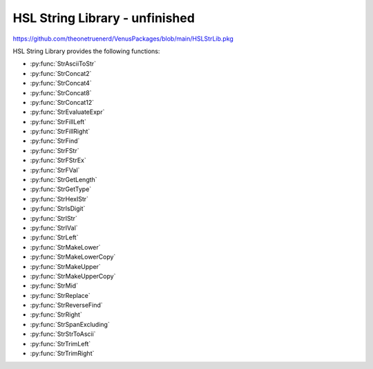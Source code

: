 HSL String Library - unfinished
==========================================

https://github.com/theonetruenerd/VenusPackages/blob/main/HSLStrLib.pkg

HSL String Library provides the following functions: 

- :py:func:`StrAsciiToStr`
- :py:func:`StrConcat2`
- :py:func:`StrConcat4`
- :py:func:`StrConcat8`
- :py:func:`StrConcat12`
- :py:func:`StrEvaluateExpr`
- :py:func:`StrFillLeft`
- :py:func:`StrFillRight`
- :py:func:`StrFind`
- :py:func:`StrFStr`
- :py:func:`StrFStrEx`
- :py:func:`StrFVal`
- :py:func:`StrGetLength`
- :py:func:`StrGetType`
- :py:func:`StrHexIStr`
- :py:func:`StrIsDigit`
- :py:func:`StrIStr`
- :py:func:`StrIVal`
- :py:func:`StrLeft`
- :py:func:`StrMakeLower`
- :py:func:`StrMakeLowerCopy`
- :py:func:`StrMakeUpper`
- :py:func:`StrMakeUpperCopy`
- :py:func:`StrMid`
- :py:func:`StrReplace`
- :py:func:`StrReverseFind`
- :py:func:`StrRight`
- :py:func:`StrSpanExcluding`
- :py:func:`StrStrToAscii`
- :py:func:`StrTrimLeft`
- :py:func:`StrTrimRight`

..  py:function:: StrAsciiToStr(variable asciiCode)

    Converts the given ASCII Code (an integer) to a character (string).

    :param asciiCode: The ASCII code to convert
    :type asciiCode: Integer
    :return: The ASCII code as a string
    :rtype: String

.. py:function:: StrConcat2(variable Var1, variable Var2)

    Combines two strings into a new string

    :param Var1: The first string to be combined
    :param Var2: The second string to be combined
    :type Var1: String
    :type Var2: String
    :return: The combined string of Var1 + Var2
    :rtype: String

.. py:function:: StrConcat4(variable Var1, variable Var2, variable Var3, variable Var4)

    Combines four strings into a new string

    :param Var1: The first string to be combined
    :param Var2: The second string to be combined
    :param Var3: The third string to be combined
    :param Var4: The fourth string to be combined
    :type Var1: String
    :type Var2: String
    :type Var3: String
    :type Var4: String
    :return: The combined string of Var1 + Var2 + Var3 + Var4
    :rtype: String

.. py:function:: StrConcat8(variable Var1, variable Var2, variable Var3, variable Var4, variable Var5, variable Var6, variable Var7, variable Var8)

    Combines eight strings into a new string

    :param Var1: The first string to be combined
    :param Var2: The second string to be combined
    :param Var3: The third string to be combined
    :param Var4: The fourth string to be combined
    :param Var5: The fifth string to be combined
    :param Var6: The sixth string to be combined
    :param Var7: The seventh string to be combined
    :param Var8: The eighth string to be combined
    :type Var1: String
    :type Var2: String
    :type Var3: String
    :type Var4: String
    :type Var5: String
    :type Var6: String
    :type Var7: String
    :type Var8: String
    :return: The combined string of Var1 + Var2 + Var3 + Var4 + Var5 + Var6 + Var7 + Var8
    :rtype: String
